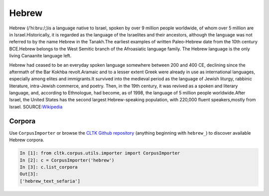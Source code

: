 Hebrew
******
Hebrew (/ˈhiːbruː/;)is a language native to Israel, spoken by over 9 million people worldwide, of whom over 5 million are in Israel.Historically, it is regarded as the language of the Israelites and their ancestors, although the language was not referred to by the name Hebrew in the Tanakh.The earliest examples of written Paleo-Hebrew date from the 10th century BCE.Hebrew belongs to the West Semitic branch of the Afroasiatic language family. The Hebrew language is the only living Canaanite language left.

Hebrew had ceased to be an everyday spoken language somewhere between 200 and 400 CE, declining since the aftermath of the Bar Kokhba revolt.Aramaic and to a lesser extent Greek were already in use as international languages, especially among elites and immigrants.It survived into the medieval period as the language of Jewish liturgy, rabbinic literature, intra-Jewish commerce, and poetry. Then, in the 19th century, it was revived as a spoken and literary language, and, according to Ethnologue, had become, as of 1998, the language of 5 million people worldwide.After Israel, the United States has the second largest Hebrew-speaking population, with 220,000 fluent speakers,mostly from Israel.
SOURCE:`Wikipedia <https://en.wikipedia.org/wiki/Hebrew_language>`_

Corpora
=======

Use ``CorpusImporter`` or browse the `CLTK Github repository <http://github.com/cltk>`_ (anything beginning with ``hebrew_``) to discover available Hebrew corpora.

.. code-block:: python

   In [1]: from cltk.corpus.utils.importer import CorpusImporter
   In [2]: c = CorpusImporter('hebrew')
   In [3]: c.list_corpora
   Out[3]:
   ['hebrew_text_sefaria']

